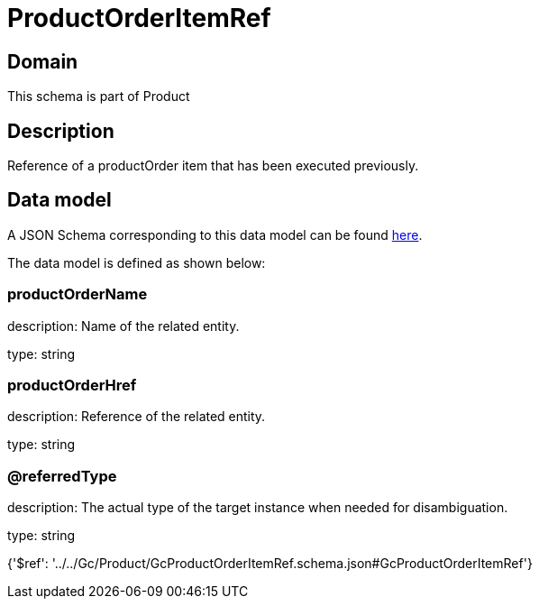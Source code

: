 = ProductOrderItemRef

[#domain]
== Domain

This schema is part of Product

[#description]
== Description

Reference of a productOrder item that has been executed previously.


[#data_model]
== Data model

A JSON Schema corresponding to this data model can be found https://tmforum.org[here].

The data model is defined as shown below:


=== productOrderName
description: Name of the related entity.

type: string


=== productOrderHref
description: Reference of the related entity.

type: string


=== @referredType
description: The actual type of the target instance when needed for disambiguation.

type: string


{&#x27;$ref&#x27;: &#x27;../../Gc/Product/GcProductOrderItemRef.schema.json#GcProductOrderItemRef&#x27;}